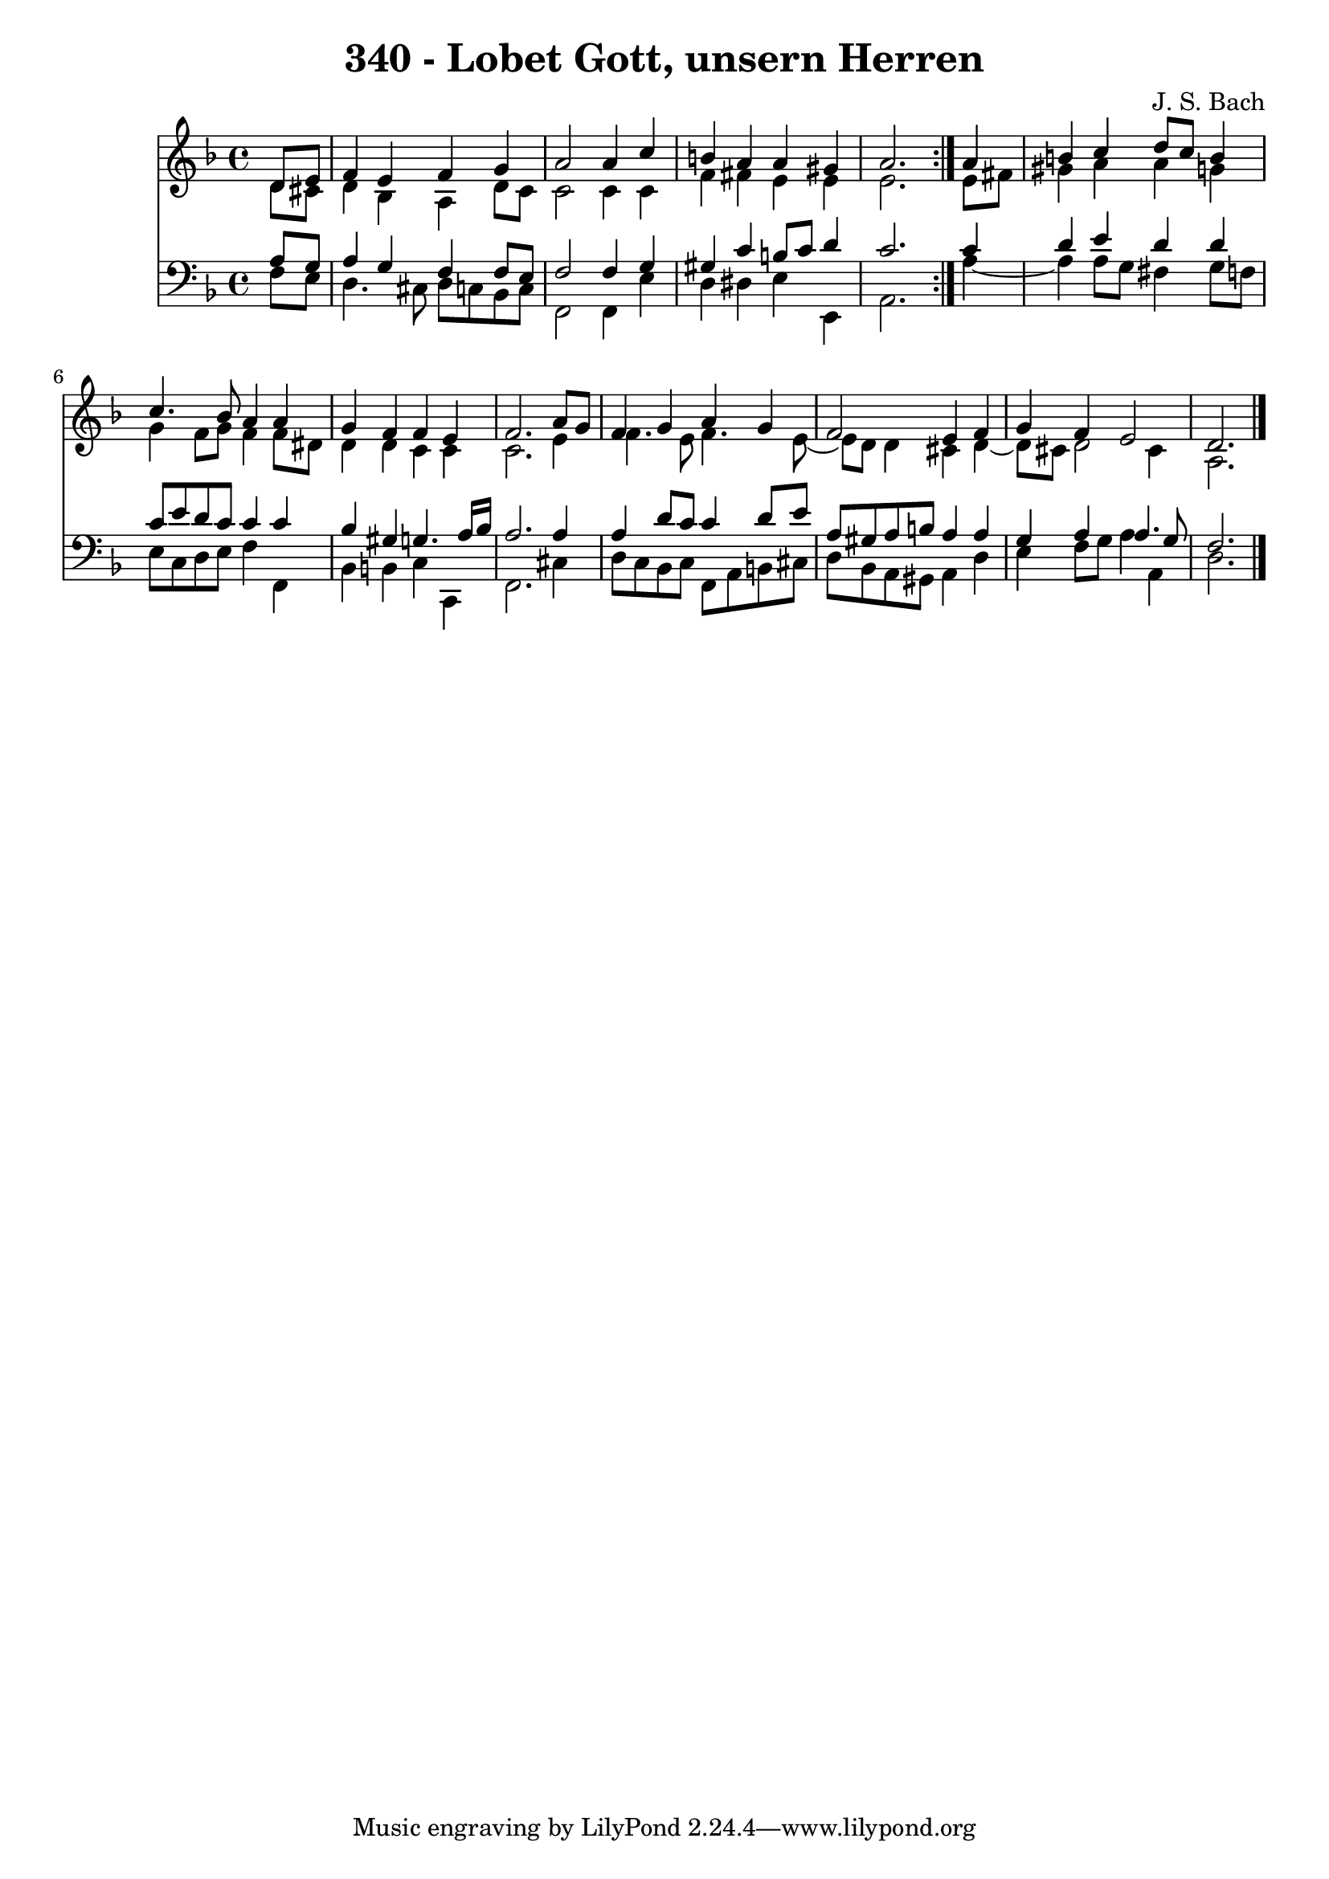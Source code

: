 \version "2.10.33"

\header {
  title = "340 - Lobet Gott, unsern Herren"
  composer = "J. S. Bach"
}


global = {
  \time 4/4
  \key d \minor
}


soprano = \relative c' {
  \repeat volta 2 {
    \partial 4 d8  e8 
    f4 e4 f4 g4 
    a2 a4 c4 
    b4 a4 a4 gis4 
    a2. } a4 
  b4 c4 d8 c8 b4   %5
  c4. bes8 a4 a4 
  g4 f4 f4 e4 
  f2. a8 g8 
  f4 g4 a4 g4 
  f2 e4 f4   %10
  g4 f4 e2 
  d2. 
}

alto = \relative c' {
  \repeat volta 2 {
    \partial 4 d8  cis8 
    d4 bes4 a4 d8 c8 
    c2 c4 c4 
    f4 fis4 e4 e4 
    e2. } e8 fis8 
  gis4 a4 a4 g4   %5
  g4 f8 g8 f4 f8 dis8 
  d4 d4 c4 c4 
  c2. e4 
  f4. e8 f4. e8~ 
  e8 d8 d4 cis4 d4~   %10
  d8 cis8 d2 cis4 
  a2. 
}

tenor = \relative c' {
  \repeat volta 2 {
    \partial 4 a8  g8 
    a4 g4 f4 f8 e8 
    f2 f4 g4 
    gis4 c4 b8 c8 d4 
    c2. } c4 
  d4 e4 d4 d4   %5
  c8 e8 d8 c8 c4 c4 
  bes4 gis4 g4. a16 bes16 
  a2. a4 
  a4 d8 c8 c4 d8 e8 
  a,8 gis8 a8 b8 a4 a4   %10
  g4 a4 a4. g8 
  f2. 
}

baixo = \relative c {
  \repeat volta 2 {
    \partial 4 f8  e8 
    d4. cis8 d8 c8 bes8 c8 
    f,2 f4 e'4 
    d4 dis4 e4 e,4 
    a2. } a'4~ 
  a4 a8 g8 fis4 g8 f8   %5
  e8 c8 d8 e8 f4 f,4 
  bes4 b4 c4 c,4 
  f2. cis'4 
  d8 c8 bes8 c8 f,8 a8 b8 cis8 
  d8 bes8 a8 gis8 a4 d4   %10
  e4 f8 g8 a4 a,4 
  d2. 
}

\score {
  <<
    \new Staff {
      <<
        \global
        \new Voice = "1" { \voiceOne \soprano }
        \new Voice = "2" { \voiceTwo \alto }
      >>
    }
    \new Staff {
      <<
        \global
        \clef "bass"
        \new Voice = "1" {\voiceOne \tenor }
        \new Voice = "2" { \voiceTwo \baixo \bar "|."}
      >>
    }
  >>
}